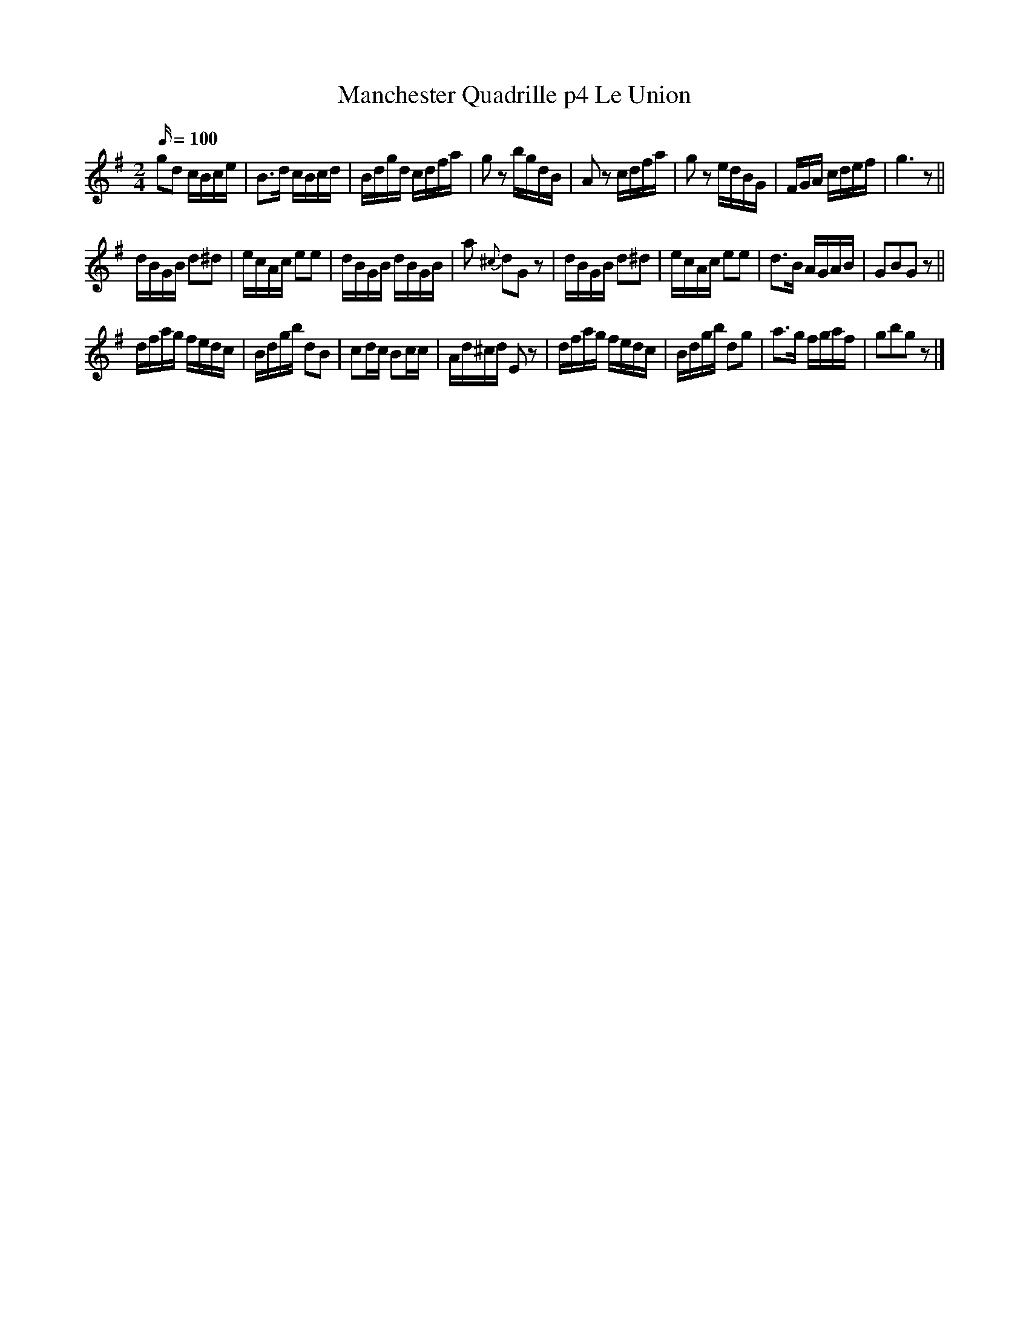 X:100
T:Manchester Quadrille p4 Le Union
M:2/4
L:1/16
Q:100
K:G
g2d2 cBce | B3d cBcd | Bdgd cdfa | g2 z2 bgdB | A2 z2 cdfa | g2 z2 edBG | FGA cdef | g6 z2 ||
dBGB d2^d2 | ecAc e2e2 | dBGB dBGB | a2 {^c}d2G2 z2 | dBGB d2^d2 | ecAc e2e2 | d3B AGAB | G2B2G2 z2 ||
dfag fedc | Bdgb d2B2 | c2dc B2cc | Ad^cd E2 z2 | dfag fedc | Bdgb d2g2 | a3g fgaf | g2b2g2 z2 |]
